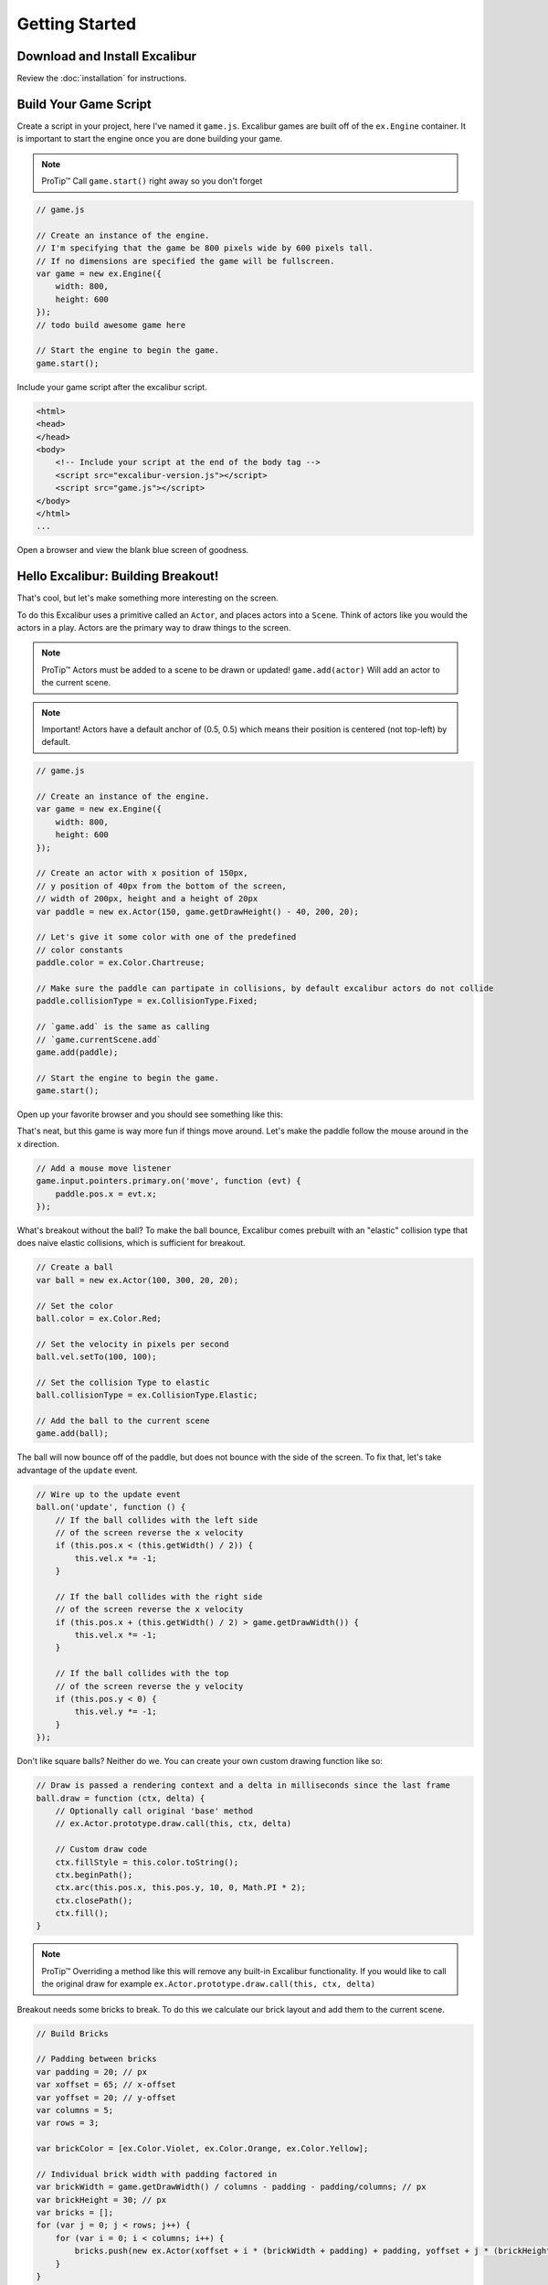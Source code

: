Getting Started
===============

Download and Install Excalibur
------------------------------

Review the :doc:`installation` for instructions.

Build Your Game Script
----------------------

Create a script in your project, here I've named it ``game.js``.
Excalibur games are built off of the ``ex.Engine`` container. It is
important to start the engine once you are done building your game.

.. note:: ProTip™ Call ``game.start()`` right away so you don't forget

.. code-block:: javascript

    // game.js

    // Create an instance of the engine.
    // I'm specifying that the game be 800 pixels wide by 600 pixels tall.
    // If no dimensions are specified the game will be fullscreen.
    var game = new ex.Engine({
        width: 800, 
        height: 600
    });
    // todo build awesome game here

    // Start the engine to begin the game.
    game.start();

Include your game script after the excalibur script.

.. code-block:: html

    <html>
    <head>
    </head>
    <body>    
        <!-- Include your script at the end of the body tag -->
        <script src="excalibur-version.js"></script>
        <script src="game.js"></script>
    </body>
    </html>
    ...

Open a browser and view the blank blue screen of goodness.

Hello Excalibur: Building Breakout!
-----------------------------------

That's cool, but let's make something more interesting on the screen.

To do this Excalibur uses a primitive called an ``Actor``, and places
actors into a ``Scene``. Think of actors like you would the actors in a
play. Actors are the primary way to draw things to the screen.

.. note:: ProTip™ Actors must be added to a scene to be drawn or updated!
          ``game.add(actor)`` Will add an actor to the current scene.

.. note:: Important! Actors have a default anchor of (0.5, 0.5) which means
          their position is centered (not top-left) by default.

.. code-block:: javascript

    // game.js

    // Create an instance of the engine.
    var game = new ex.Engine({
        width: 800, 
        height: 600
    });

    // Create an actor with x position of 150px,
    // y position of 40px from the bottom of the screen,
    // width of 200px, height and a height of 20px
    var paddle = new ex.Actor(150, game.getDrawHeight() - 40, 200, 20);

    // Let's give it some color with one of the predefined
    // color constants
    paddle.color = ex.Color.Chartreuse;

    // Make sure the paddle can partipate in collisions, by default excalibur actors do not collide
    paddle.collisionType = ex.CollisionType.Fixed;

    // `game.add` is the same as calling
    // `game.currentScene.add`
    game.add(paddle);

    // Start the engine to begin the game.
    game.start();

Open up your favorite browser and you should see something like this:
|Hello World Excalibur|

That's neat, but this game is way more fun if things move around. Let's
make the paddle follow the mouse around in the x direction.

.. code-block:: javascript

    // Add a mouse move listener
    game.input.pointers.primary.on('move', function (evt) {
        paddle.pos.x = evt.x;
    });

What's breakout without the ball? To make the ball bounce, Excalibur
comes prebuilt with an "elastic" collision type that does naive elastic
collisions, which is sufficient for breakout.

.. code-block:: javascript

    // Create a ball
    var ball = new ex.Actor(100, 300, 20, 20);

    // Set the color
    ball.color = ex.Color.Red;

    // Set the velocity in pixels per second
    ball.vel.setTo(100, 100);

    // Set the collision Type to elastic
    ball.collisionType = ex.CollisionType.Elastic;

    // Add the ball to the current scene
    game.add(ball);

The ball will now bounce off of the paddle, but does not bounce with the
side of the screen. To fix that, let's take advantage of the ``update``
event.

.. code-block:: javascript

    // Wire up to the update event
    ball.on('update', function () {
        // If the ball collides with the left side
        // of the screen reverse the x velocity
        if (this.pos.x < (this.getWidth() / 2)) {
            this.vel.x *= -1;
        }

        // If the ball collides with the right side
        // of the screen reverse the x velocity
        if (this.pos.x + (this.getWidth() / 2) > game.getDrawWidth()) {
            this.vel.x *= -1;
        }

        // If the ball collides with the top
        // of the screen reverse the y velocity
        if (this.pos.y < 0) {
            this.vel.y *= -1;
        }
    });

Don't like square balls? Neither do we. You can create your own custom
drawing function like so:

.. code-block:: javascript

    // Draw is passed a rendering context and a delta in milliseconds since the last frame
    ball.draw = function (ctx, delta) {
        // Optionally call original 'base' method
        // ex.Actor.prototype.draw.call(this, ctx, delta)

        // Custom draw code
        ctx.fillStyle = this.color.toString();
        ctx.beginPath();
        ctx.arc(this.pos.x, this.pos.y, 10, 0, Math.PI * 2);
        ctx.closePath();
        ctx.fill();
    }

.. note:: ProTip™ Overriding a method like this will remove any built-in
          Excalibur functionality. If you would like to call the original draw
          for example ``ex.Actor.prototype.draw.call(this, ctx, delta)``

Breakout needs some bricks to break. To do this we calculate our brick
layout and add them to the current scene.

.. code-block:: javascript

    // Build Bricks

    // Padding between bricks
    var padding = 20; // px
    var xoffset = 65; // x-offset
    var yoffset = 20; // y-offset
    var columns = 5;
    var rows = 3;

    var brickColor = [ex.Color.Violet, ex.Color.Orange, ex.Color.Yellow];

    // Individual brick width with padding factored in
    var brickWidth = game.getDrawWidth() / columns - padding - padding/columns; // px
    var brickHeight = 30; // px
    var bricks = [];
    for (var j = 0; j < rows; j++) {
        for (var i = 0; i < columns; i++) {
            bricks.push(new ex.Actor(xoffset + i * (brickWidth + padding) + padding, yoffset + j * (brickHeight + padding) + padding, brickWidth, brickHeight, brickColor[j % brickColor.length]));
        }
    }


    bricks.forEach(function (brick) {
        // Make sure that bricks can participate in collisions
        brick.collisionType = ex.CollisionType.Active;
        
        // Add the brick to the current scene to be drawn
        game.add(brick);
    });

When the ball collides with bricks, we want to remove them from the
scene.

.. code-block:: javascript

    // On collision remove the brick
    ball.on('collision', function (ev) {
        if (bricks.indexOf(ev.other) > -1) {
            // kill removes an actor from the current scene
            // therefore it will no longer be drawn or updated
            ev.other.kill();
        }
    });

Finally, if the ball leaves the screen, the player loses!

.. code-block:: javascript

    ball.on('exitviewport', function(){
        alert('You lose!');
    });

|Breakout Example Excalibur| Congratulations! You have just created your
first game in Excalibur! Please review the documentation for more
examples and an `API Reference <http://excaliburjs.com/docs>`__.

.. raw:: html

   <iframe width="100%" height="300" src="//jsfiddle.net/excaliburjs/6Ay9S/39/embedded/js,result/" allowfullscreen="allowfullscreen" frameborder="0"></iframe>

.. |Hello World Excalibur| image:: assets/quickstart/breakoutPartial.png
.. |Breakout Example Excalibur| image:: assets/quickstart/breakoutFinal.png
